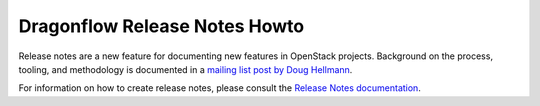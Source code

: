================================
 Dragonflow Release Notes Howto
================================

Release notes are a new feature for documenting new features in
OpenStack projects. Background on the process, tooling, and
methodology is documented in a `mailing list post by Doug Hellmann <http://lists.openstack.org/pipermail/openstack-dev/2015-November/078301.html>`_.

For information on how to create release notes, please consult the
`Release Notes documentation <https://docs.openstack.org/reno/latest/>`_.
